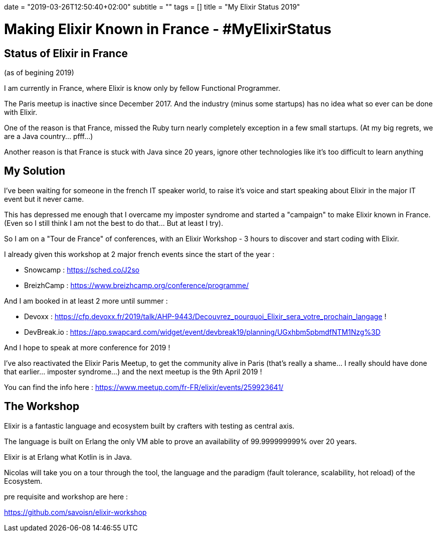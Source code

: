+++
date = "2019-03-26T12:50:40+02:00"
subtitle = ""
tags = []
title = "My Elixir Status 2019"
+++

= Making Elixir Known in France - #MyElixirStatus

== Status of Elixir in France 

(as of begining 2019)

I am currently in France, where Elixir is know only by fellow Functional Programmer.

The Paris meetup is inactive since December 2017.
And the industry (minus some startups) has no idea what so ever can be done with Elixir.

One of the reason is that France, missed the Ruby turn nearly completely exception in a few small startups. (At my big regrets, we are a Java country... pfff...) 

Another reason is that France is stuck with Java since 20 years, ignore other technologies like it's too difficult to learn anything +

== My Solution

I've been waiting for someone in the french IT speaker world, to raise it's voice and start speaking about Elixir in the major IT event but it never came.

This has depressed me enough that I overcame my imposter syndrome and started a "campaign" to make Elixir known in France. (Even so I still think I am not the best to do that... But at least I try).

So I am on a "Tour de France" of conferences, with an Elixir Workshop - 3 hours to discover and start coding with Elixir.

I already given this workshop at 2 major french events since the start of the year :

- Snowcamp : https://sched.co/J2so
- BreizhCamp : https://www.breizhcamp.org/conference/programme/

And I am booked in at least 2 more until summer :

- Devoxx : https://cfp.devoxx.fr/2019/talk/AHP-9443/Decouvrez_pourquoi_Elixir_sera_votre_prochain_langage !
- DevBreak.io : https://app.swapcard.com/widget/event/devbreak19/planning/UGxhbm5pbmdfNTM1Nzg%3D

And I hope to speak at more conference for 2019 !

I've also reactivated the Elixir Paris Meetup, to get the community alive in Paris (that's really a shame... I really should have done that earlier... imposter syndrome...) and the next meetup is the 9th April 2019 !

You can find the info here : https://www.meetup.com/fr-FR/elixir/events/259923641/


== The Workshop

Elixir is a fantastic language and ecosystem built by crafters with testing as central axis.

The language is built on Erlang the only VM able to prove an availability of 99.999999999% over 20 years.

Elixir is at Erlang what Kotlin is in Java.

Nicolas will take you on a tour through the tool, the language and the paradigm (fault tolerance, scalability, hot reload) of the Ecosystem.

pre requisite and workshop are here :

https://github.com/savoisn/elixir-workshop


